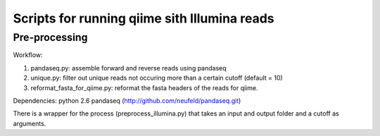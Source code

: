 =============================================
Scripts for running qiime sith Illumina reads
=============================================

Pre-processing
==============

Workflow:

1) pandaseq.py: assemble forward and reverse reads using pandaseq
2) unique.py: filter out unique reads not occuring more than a certain cutoff (default = 10)
3) reformat_fasta_for_qiime.py: reformat the fasta headers of the reads for qiime.


Dependencies:
python 2.6
pandaseq (http://github.com/neufeld/pandaseq.git)

There is a wrapper for the process (preprocess_illumina.py) that takes an input and output folder and a cutoff as arguments.

